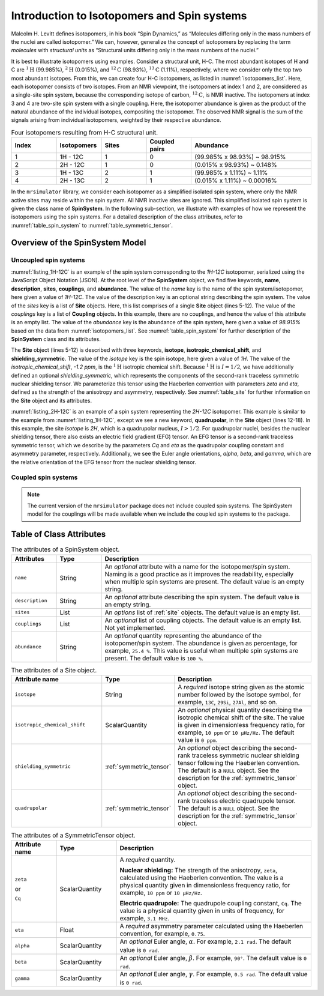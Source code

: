 
.. _isotopomers_docs:

********************************************
Introduction to Isotopomers and Spin systems
********************************************

Malcolm H. Levitt defines isotopomers, in his book “Spin Dynamics,” as
“Molecules differing only in the mass numbers of the nuclei are called
isotopomer.”
We can, however, generalize the concept of isotopomers by replacing the term
`molecules` with `structural units` as “Structural units differing only in the
mass numbers of the nuclei.”

It is best to illustrate isotopomers using examples. Consider a structural
unit, H-C. The most abundant isotopes of H and C are :math:`^1\text{H}`
(99.985%), :math:`^2\text{H}` (0.015%), and :math:`^{12}\text{C}` (98.93%),
:math:`^{13}\text{C}` (1.11%), respectively, where we consider only the top two
most abundant isotopes. From this, we can create four H-C isotopomers, as
listed in :numref:`isotopomers_list`. Here, each isotopomer consists of two
isotopes. From an NMR viewpoint, the isotopomers at index 1 and 2, are
considered as a single-site spin system, because the corresponding isotope of
carbon, :math:`^{12}\text{C}`, is NMR inactive. The
isotopomers at index 3 and 4 are two-site spin system with a single coupling.
Here, the isotopomer abundance is given as the product of the natural abundance of
the individual isotopes, compositing the isotopomer.
The observed NMR signal is the sum of the signals arising from individual
isotopomers, weighted by their respective abundance.

.. cssclass:: table-bordered table-striped centered
.. _isotopomers_list:
.. list-table:: Four isotopomers resulting from H-C structural unit.
   :widths: 15 15 15 15 40
   :header-rows: 1

   * - Index
     - Isotopomers
     - Sites
     - Coupled pairs
     - Abundance

   * - 1
     - 1H - 12C
     - 1
     - 0
     - (99.985% x 98.93%) ~ 98.915%

   * - 2
     - 2H - 12C
     - 1
     - 0
     - (0.015% x 98.93%) ~ 0.148%

   * - 3
     - 1H - 13C
     - 2
     - 1
     - (99.985% x 1.11%) ~ 1.11%

   * - 4
     - 2H - 13C
     - 2
     - 1
     - (0.015% x 1.11%) ~ 0.00016%

In the ``mrsimulator`` library, we consider each isotopomer as a simplified isolated
spin system, where only the NMR active sites may reside within the spin system.
All NMR inactive sites are ignored. This simplified isolated spin system is given
the class name of **SpinSystem**. In the following sub-section, we illustrate with
examples of how we represent the isotopomers using the spin systems. For a detailed
description of the class attributes, refer to :numref:`table_spin_system` to
:numref:`table_symmetric_tensor`.


Overview of the SpinSystem Model
--------------------------------

Uncoupled spin systems
''''''''''''''''''''''

.. _listing_1H-12C:
.. code-block:: json
  :linenos:
  :caption: An example 1H-12C isotopomer in JSON representation.

  {
      "name": "1H-12C",
      "description": "An optional description of the spin system/isotopomer",
      "sites": [
          {
              "isotope": "1H",
              "isotropic_chemical_shift": "-1.2 ppm",
              "shielding_symmetric": {
                  "zeta": "4.12 ppm",
                  "eta": 0.12
              }
          }
      ],
      "couplings": [],
      "abundance": "98.915%"
  }

:numref:`listing_1H-12C` is an example of the spin system corresponding to the
`1H-12C` isotopomer, serialized using the JavaScript Object Notation (JSON). At the
root level of the **SpinSystem** object, we find five keywords, **name**,
**description**, **sites**, **couplings**, and **abundance**. The value of the `name`
key is the name of the spin system/isotopomer, here given a value of `1H-12C`. The
value of the description key is an optional string describing the spin system. The
value of the `sites` key is a list of **Site** objects. Here, this list comprises of a
single **Site** object (lines 5-12).
The value of the `couplings` key is a list of **Coupling** objects. In this example,
there are no  couplings, and hence the value of this attribute is an empty list.
The value of the `abundance` key is the abundance of the spin system, here given a
value of `98.915%` based on the data from :numref:`isotopomers_list`.
See :numref:`table_spin_system` for further description of the **SpinSystem** class and
its attributes.

The **Site** object (lines 5-12) is described with three keywords, **isotope**,
**isotropic_chemical_shift**, and **shielding_symmetric**. The value of the `isotope`
key is the spin isotope, here given a value of `1H`.
The value of the `isotropic_chemical_shift`, `-1.2 ppm`, is the
:math:`^1\text{H}` isotropic chemical shift. Because :math:`^1\text{H}` is
:math:`I = 1/2`, we have additionally defined an optional `shielding_symmetric`,
which represents the components of the second-rank traceless symmetric nuclear
shielding tensor. We parameterize this tensor using the Haeberlen convention with
parameters `zeta` and `eta`, defined as the strength of the anisotropy and asymmetry,
respectively. See :numref:`table_site` for further information on the **Site** object
and its attributes.


.. _listing_2H-12C:
.. code-block:: json
  :linenos:
  :emphasize-lines: 12-18
  :caption: An example 2H-12C isotopomer in JSON representation.

  {
      "name": "2H-12C",
      "description": "An optional description on the isotopomer",
      "sites": [
          {
              "isotope": "2H",
              "isotropic_chemical_shift": "4.1 ppm",
              "shielding_symmetric": {
                  "zeta": "12.12 ppm",
                  "eta": 0.82
              },
              "quadrupolar": {
                  "Cq": "1.47 MHz",
                  "eta": 0.27,
                  "alpha": "0.212 rad",
                  "beta": "1.231 rad",
                  "gamma": "3.1415 rad"
              }
          }
      ],
      "coupling": [],
      "abundance": "0.148%"
  }

:numref:`listing_2H-12C` is an example of a spin system representing the `2H-12C`
isotopomer. This example is similar to the example from :numref:`listing_1H-12C`,
except we see a new keyword, **quadrupolar**, in the **Site** object (lines 12-18).
In this example, the site `isotope` is `2H`, which is a quadrupolar nucleus,
:math:`I>1/2`. For quadrupolar nuclei, besides the nuclear shielding tensor, there
also exists an electric field gradient (EFG) tensor. An EFG tensor is a second-rank
traceless symmetric tensor, which we describe by the parameters `Cq` and
`eta` as the quadrupolar coupling constant and asymmetry parameter, respectively.
Additionally, we see the Euler angle orientations, `alpha`, `beta`, and `gamma`, which
are the relative orientation of the EFG tensor from the nuclear shielding tensor.


Coupled spin systems
''''''''''''''''''''

.. note::
    The current version of the ``mrsimulator`` package does not include coupled
    spin systems. The SpinSystem model for the couplings will be made available when
    we include the coupled spin systems to the package.


Table of Class Attributes
-------------------------

.. cssclass:: table-bordered table-striped centered
.. _table_spin_system:
.. list-table:: The attributes of a SpinSystem object.
  :widths: 15 15 70
  :header-rows: 1

  * - Attributes
    - Type
    - Description

  * - ``name``
    - String
    - An `optional` attribute with a name for the isotopomer/spin system. Naming is a
      good practice as it improves the readability, especially when multiple
      spin systems are present. The default value is an empty string.

  * - ``description``
    - String
    - An `optional` attribute describing the spin system. The default value is an empty
      string.

  * - ``sites``
    - List
    - An `options` list of :ref:`site` objects. The default value is an empty list.

  * - ``couplings``
    - List
    - An `optional` list of coupling objects. The default value is an empty list.
      Not yet implemented.

  * - ``abundance``
    - String
    - An `optional` quantity representing the abundance of the isotopomer/spin system.
      The abundance is given as percentage, for example, ``25.4 %``. This value is
      useful when multiple spin systems are present. The default value is ``100 %``.


.. cssclass:: table-bordered table-striped centered
.. _table_site:
.. list-table::  The attributes of a Site object.
  :widths: 30 15 50
  :header-rows: 1

  * - Attribute name
    - Type
    - Description

  * - ``isotope``
    - String
    - A `required` isotope string given as the atomic number followed by
      the isotope symbol, for example, ``13C``, ``29Si``, ``27Al``, and so on.

  * - ``isotropic_chemical_shift``
    - ScalarQuantity
    - An `optional` physical quantity describing the isotropic chemical shift
      of the site. The value is given in dimensionless frequency ratio,
      for example, ``10 ppm`` or ``10 µHz/Hz``. The default value is ``0 ppm``.

  * - ``shielding_symmetric``
    - :ref:`symmetric_tensor`
    - An `optional` object describing the second-rank traceless symmetric
      nuclear shielding tensor following the Haeberlen convention. The default is a
      ``NULL`` object. See the description for the :ref:`symmetric_tensor` object.

  * - ``quadrupolar``
    - :ref:`symmetric_tensor`
    - An `optional` object describing the second-rank traceless electric
      quadrupole tensor. The default is a ``NULL`` object.
      See the description for the :ref:`symmetric_tensor` object.



.. cssclass:: table-bordered table-striped centered
.. _table_symmetric_tensor:
.. list-table:: The attributes of a SymmetricTensor object.
  :widths: 15 20 65
  :header-rows: 1

  * - Attribute name
    - Type

    - Description

  * - ``zeta``

      or

      ``Cq``

    - ScalarQuantity
    - A `required` quantity.

      **Nuclear shielding:** The strength of the anisotropy, ``zeta``, calculated
      using the Haeberlen convention. The value is a physical quantity given in
      dimensionless frequency ratio, for example, ``10 ppm`` or ``10 µHz/Hz``.

      **Electric quadrupole:** The quadrupole coupling constant, ``Cq``. The
      value is a physical quantity given in units of frequency, for example,
      ``3.1 MHz``.

  * - ``eta``
    - Float
    - A `required` asymmetry parameter calculated using the Haeberlen convention, for
      example, ``0.75``.

  * - ``alpha``
    - ScalarQuantity
    - An `optional` Euler angle, :math:`\alpha`. For example, ``2.1 rad``.
      The default value is ``0 rad``.

  * - ``beta``
    - ScalarQuantity
    - An `optional` Euler angle, :math:`\beta`. For example, ``90°``.
      The default value is ``0 rad``.

  * - ``gamma``
    - ScalarQuantity
    - An `optional` Euler angle, :math:`\gamma`. For example, ``0.5 rad``.
      The default value is ``0 rad``.
